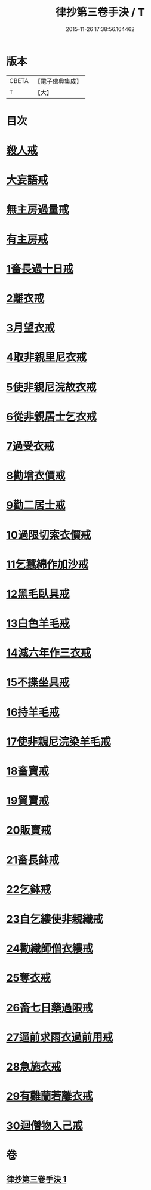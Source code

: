 #+TITLE: 律抄第三卷手決 / T
#+DATE: 2015-11-26 17:38:56.164462
* 版本
 |     CBETA|【電子佛典集成】|
 |         T|【大】     |

* 目次
* [[file:KR6k0142_001.txt::0719b20][殺人戒]]
* [[file:KR6k0142_001.txt::0719c13][大妄語戒]]
* [[file:KR6k0142_001.txt::0720a20][無主房過量戒]]
* [[file:KR6k0142_001.txt::0720b9][有主房戒]]
* [[file:KR6k0142_001.txt::0720c16][1畜長過十日戒]]
* [[file:KR6k0142_001.txt::0721b1][2離衣戒]]
* [[file:KR6k0142_001.txt::0722c4][3月望衣戒]]
* [[file:KR6k0142_001.txt::0722c20][4取非親里尼衣戒]]
* [[file:KR6k0142_001.txt::0722c24][5使非親尼浣故衣戒]]
* [[file:KR6k0142_001.txt::0723a21][6從非親居士乞衣戒]]
* [[file:KR6k0142_001.txt::0723b2][7過受衣戒]]
* [[file:KR6k0142_001.txt::0723b6][8勸增衣價戒]]
* [[file:KR6k0142_001.txt::0723b8][9勸二居士戒]]
* [[file:KR6k0142_001.txt::0723b10][10過限切索衣價戒]]
* [[file:KR6k0142_001.txt::0723b11][11乞蠶綿作加沙戒]]
* [[file:KR6k0142_001.txt::0723c1][12黑毛臥具戒]]
* [[file:KR6k0142_001.txt::0723c15][13白色羊毛戒]]
* [[file:KR6k0142_001.txt::0723c28][14減六年作三衣戒]]
* [[file:KR6k0142_001.txt::0723c29][15不揲坐具戒]]
* [[file:KR6k0142_001.txt::0724a14][16持羊毛戒]]
* [[file:KR6k0142_001.txt::0724a20][17使非親尼浣染羊毛戒]]
* [[file:KR6k0142_001.txt::0724a27][18畜寶戒]]
* [[file:KR6k0142_001.txt::0725a27][19貿寶戒]]
* [[file:KR6k0142_001.txt::0725b24][20販賣戒]]
* [[file:KR6k0142_001.txt::0725c15][21畜長鉢戒]]
* [[file:KR6k0142_001.txt::0725c20][22乞鉢戒]]
* [[file:KR6k0142_001.txt::0726a8][23自乞縷使非親織戒]]
* [[file:KR6k0142_001.txt::0726a9][24勸織師僧衣縷戒]]
* [[file:KR6k0142_001.txt::0726a10][25奪衣戒]]
* [[file:KR6k0142_001.txt::0726a16][26畜七日藥過限戒]]
* [[file:KR6k0142_001.txt::0726a21][27逼前求雨衣過前用戒]]
* [[file:KR6k0142_001.txt::0726c1][28急施衣戒]]
* [[file:KR6k0142_001.txt::0726c20][29有難蘭若離衣戒]]
* [[file:KR6k0142_001.txt::0727a15][30迴僧物入己戒]]
* 卷
** [[file:KR6k0142_001.txt][律抄第三卷手決 1]]
